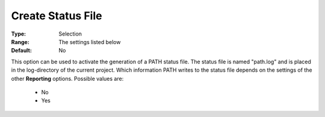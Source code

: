 .. _option-PATH-create_status_file:


Create Status File
==================



:Type:	Selection	
:Range:	The settings listed below	
:Default:	No	



This option can be used to activate the generation of a PATH status file. The status file is named "path.log" and is placed in the log-directory of the current project. Which information PATH writes to the status file depends on the settings of the other **Reporting**  options. Possible values are:



    *	No
    *	Yes






